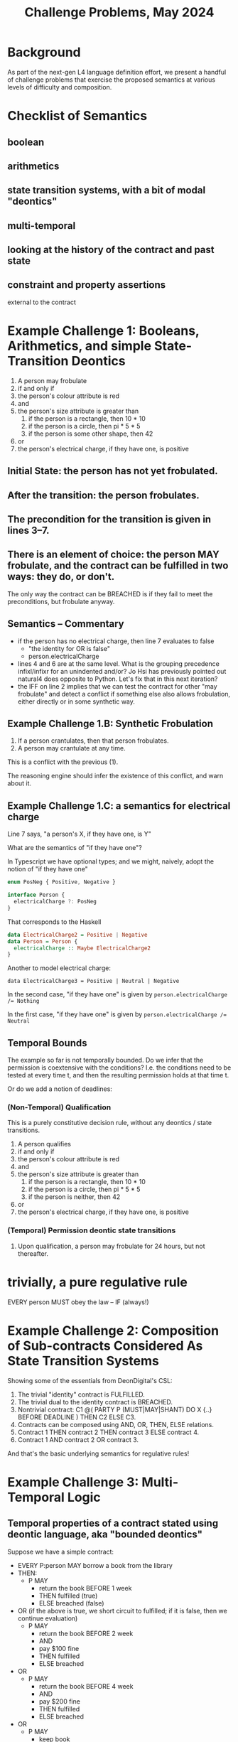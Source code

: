 #+TITLE: Challenge Problems, May 2024

* Background

  As part of the next-gen L4 language definition effort, we present a handful of challenge problems that exercise the proposed semantics at various levels of difficulty and composition.

* Checklist of Semantics
  
** boolean

** arithmetics

** state transition systems, with a bit of modal "deontics"

** multi-temporal

** looking at the history of the contract and past state

** constraint and property assertions

external to the contract

* Example Challenge 1: Booleans, Arithmetics, and simple State-Transition Deontics

1. A person may frobulate
2. if and only if
3. the person's colour attribute is red
4. and
5. the person's size attribute is greater than
   1. if the person is a rectangle, then 10 * 10
   2. if the person is a circle, then pi * 5 * 5
   3. if the person is some other shape, then 42
6. or
7. the person's electrical charge, if they have one, is positive
  
** Initial State: the person has not yet frobulated.

** After the transition: the person frobulates.

** The precondition for the transition is given in lines 3--7.

** There is an element of choice: the person MAY frobulate, and the contract can be fulfilled in two ways: they do, or don't.

The only way the contract can be BREACHED is if they fail to meet the preconditions, but frobulate anyway.

** Semantics -- Commentary

- if the person has no electrical charge, then line 7 evaluates to false
  - "the identity for OR is false"
  - person.electricalCharge 
- lines 4 and 6 are at the same level. What is the grouping precedence infixl/infixr for an unindented and/or? Jo Hsi has previously pointed out natural4 does opposite to Python. Let's fix that in this next iteration?
- the IFF on line 2 implies that we can test the contract for other "may frobulate" and detect a conflict if something else also allows frobulation, either directly or in some synthetic way.

** Example Challenge 1.B: Synthetic Frobulation

1. If a person crantulates, then that person frobulates.
2. A person may crantulate at any time.

This is a conflict with the previous (1).

The reasoning engine should infer the existence of this conflict, and warn about it.

** Example Challenge 1.C: a semantics for electrical charge

Line 7 says, "a person's X, if they have one, is Y"

What are the semantics of "if they have one"?

In Typescript we have optional types; and we might, naively, adopt the notion of "if they have one"

#+begin_src typescript
enum PosNeg { Positive, Negative }

interface Person {
  electricalCharge ?: PosNeg
}
#+end_src

That corresponds to the Haskell

#+begin_src haskell
  data ElectricalCharge2 = Positive | Negative
  data Person = Person {
    electricalCharge :: Maybe ElectricalCharge2
  }
#+end_src

Another to model electrical charge:

#+begin_example
data ElectricalCharge3 = Positive | Neutral | Negative
#+end_example

In the second case, "if they have one" is given by ~person.electricalCharge /= Nothing~

In the first case, "if they have one" is given by ~person.electricalCharge /= Neutral~

** Temporal Bounds

The example so far is not temporally bounded. Do we infer that the permission is coextensive with the conditions? I.e. the conditions need to be tested at every time t, and then the resulting permission holds at that time t.

Or do we add a notion of deadlines:

*** (Non-Temporal) Qualification

This is a purely constitutive decision rule, without any deontics / state transitions.

1. A person qualifies
2. if and only if
3. the person's colour attribute is red
4. and
5. the person's size attribute is greater than
   1. if the person is a rectangle, then 10 * 10
   2. if the person is a circle, then pi * 5 * 5
   3. if the person is neither, then 42
6. or
7. the person's electrical charge, if they have one, is positive

*** (Temporal) Permission deontic state transitions

1. Upon qualification, a person may frobulate for 24 hours, but not thereafter.

* trivially, a pure regulative rule

EVERY person
MUST obey the law
-- IF (always!)

* Example Challenge 2: Composition of Sub-contracts Considered As State Transition Systems
Showing some of the essentials from DeonDigital's CSL:

1. The trivial "identity" contract is FULFILLED.
2. The trivial dual to the identity contract is BREACHED.
3. Nontrivial contract: C1 @( PARTY P (MUST|MAY|SHANT) DO X {..} BEFORE DEADLINE ) THEN C2 ELSE C3.
4. Contracts can be composed using AND, OR, THEN, ELSE relations.
5. Contract 1 THEN contract 2 THEN contract 3 ELSE contract 4.
6. Contract 1 AND contract 2 OR contract 3.

And that's the basic underlying semantics for regulative rules!

* Example Challenge 3: Multi-Temporal Logic

** Temporal properties of a contract stated using deontic language, aka "bounded deontics"

Suppose we have a simple contract:

- EVERY P:person MAY borrow a book from the library
- THEN:
  - P MAY
    - return the book BEFORE 1 week
    - THEN fulfilled (true)
    - ELSE breached (false)
     
- OR (if the above is true, we short circuit to fulfilled; if it is false, then we continue evaluation)
  - P MAY
    - return the book BEFORE 2 week
    - AND
    - pay $100 fine
    - THEN fulfilled
    - ELSE breached
- OR
  - P MAY
    - return the book BEFORE 4 week
    - AND
    - pay $200 fine
    - THEN fulfilled
    - ELSE breached
- OR
  - P MAY
    - keep book
    - AND
    - Library MAY charge $500 replacement cost to the credit card on file
    - THEN fulfilled
    - ELSE breached (the charge didn't go through, and so we send the lawyers to your door to recover the book)

Laypeople will analyze this contract as follows:

*** Analysis 1: "P must return the book within 1 week"
Bound: ... if the goal is that P doesn't pay a fine and doesn't end up in BREACHED.

*** Analysis 2: "If P doesn't return the book within 1 week, P must pay some kind of fine"
Bound: ... if the goal is that P doesn't end up in BREACHED state.

this is a property assertion -- the MUST is an alethic modal, not a specifically deontic modal.

*** Discussion
The "must" in the analyses is an alethic modal bounded by specific goals, not a deontic or constitutive modal!

* Example of Constitutive MUST BE vs Deontic MUST DO vs Alethic external property of the contract

Constitutive rules follow the template:
- for X to be considered Y in context Z, X MUST BE ...

Regulative rules follow the template:
- UPON some event, or ALWAYS
- Party P
- if they meet criteria ("WHO")
- if the world meets certain criteria
- deontic MAY/SHANT/MUST DO some action
- BEFORE/AFTER some deadline
- THEN C1 ELSE C2

** Rules that are both!

Framing: is ~(2+4) * (5+3)~ a "fundamentally" multiplicative or a "fundamentally" additive formula? Hmmmm.

Deontic:
1. Party P
2. MAY do X
3. IF and only IF
4. P qualifies

Constitutive:
1. P qualifies
2. IF and only IF
3. P previously did Y

From this we infer:
1. P MAY Y
2. THEN
3. P MAY X

Or:
1. To (be able to) do X, P MUST (have done) Y

And then the "to be able to" gets dropped out of the explicit stateement, because it moves into the implicit goal bound!
1. P MUST Y
Bound: goal = P MAY X

which looks like two purely regulative rules chained together; the constitutive has been compiled out.

But it could be analyzed slightly differently:

1. do Y, P MUST BE qualified
2. to be qualified, P MUST HAVE done X

All of these readings are semantically equivalent!

* Example Challenge 4: Rule Against Perpetuities

We have dealt with this in the past, let's dig up the old write-up.

But basically it can be in a state of indeterminacy until some event happens which resolves the conditions one way or another and then the rule operates.

See also: conveyanc.es

If anyone is 21 or older at any time in the previous tax year, etc

moving point of reference around

* Example Challenge 5: Charlotte's Trust Fund

Netflix: "The Gentlemen" S01E01

- “To my daughter, Charlotte,
- I leave the Endurance [some kind of boat],
- with the condition that she sail around the world on her
- in the next six months.”
- ("Well done, Chuckles.")
- “As well, a trust fund of £1,000 a week
- until she marries
- a man.”

* The Insurance Challenge 6: Calculating Claim Coverage

Even the non-regulative decision logic deals with Boolean and Numeric-valued expressions

DECIDE the Payout  :: Number
IS     SUM    NumA :: Number
              NumB :: Number
              NumC :: Number
IF     PayoutRuleApplies
              
WHERE  DECIDE  NumA :: Number
           IS  IF    ConditionA
               THEN  ...
               ELSE  0

       DECIDE  ConditionA :: Boolean
           IS  True   WHEN  X < Y
               False  WHEN  X > Y
               False  OTHERWISE

       DECIDE  ConditionB :: Boolean
           IS  ANY/OR  [ Bob is over 21 years old
                       , Bob is under 7 years old
                       ]

       DECIDE  PayoutRuleApplies  IF  TheRegulatorSaysPayoutRuleApplies
       
  What if the PayoutRuleApplies == False? There is some kind of Default/Maybe monad so that numbers default to identity 0.
  
* Sarah Lawsky's Default Rules

#+begin_example
Section 1337(a): You can cite as a schmdudction (this is a term of art) whatever interest you paid within the tax year on your debts.
[nothing else in Section 1337(a).]
[...other sections…]
Section 1337(f): 
i)  If you are not a corporation, you cannot invoke as a schmdudction any personal interest paid or accrued during the tax year.
(ii) For purposes of this subsection, the term “personal interest” means any interest allowable as a schmdeduction under this chapter other than [...] any raxified moodrigible interest [nonsensical term of art to make cheating harder]
#+end_example

#+begin_src haskell
  data Interest = Personal | NonPersonal
  data Person   = Natural | Corporation
  data TaxYear

  canCite :: Person -> Interest -> TaxYear -> Boolean
  canCite p i _
    | p /= Corporation && i /= Personal  = False
    | otherwise                          = True
  canCite _ _ _ = True

#+end_src

Language rule: subsequent things override earlier things

(a)   DECIDE  canCite  IS  True IF | always | == 0

...

(f)   DESPITE (a)  DECIDE  canCite IS False IF | Corporation ... Personal ...  | == 2

The Dev-facing IDE could search for un-ordered pairs of rules that define the same terms ("canCite") and ask the developer for explicit ordering.

We can apply Lex Specialis and Posterior Derogat to assume ordering, and then we have to figure out how the two doctrines fight.


* Support for TYPICALLY

Boolean terms can be annotated with a TYPICALLY default value.

A program can be evaluated with those values set to defaults, or explicitly overridden by the user.

That's enough to support default and defeasible logic.

X is a Penguin (TYPICALLY false).
X is a bird (TYPICALLY true.)

Birds can fly unless they are penguins.

Can X fly?

given: { X is a bird } ==> X flies. Because we are using the assumption X is not a penguin.

given: { X is a bird, X is a penguin } ==> X does not fly.





* Challenge 7: insurance renewals

** the regulative style:

 PARTY  Customer
   MAY  make claim
WITHIN  1 YEAR OF last renewal

  THEN  PARTY   Customer
          MAY   renew insurance
        WITHIN  1 YEAR of last renewal
         THEN   residuum

   ELSE  PARTY  Customer
           MAY  renew insurance
        WITHIN  1 YEAR of last renewal
          THEN  bonus := bonus + 5% -- THIS IS THE DIFFERENT BIT
           AND  residuum

** the constitutive style:
      
DECIDE bonus = 5% * numberOfRenewalsWithoutClaim

** Trace-based evaluation:

The "event sourcing" paradigm:

- EVENT yyyy-mm-dd RENEWAL occurred
- EVENT yyyy-mm-dd CLAIM   occurred
- EVENT yyyy-mm-dd RENEWAL occurred
- EVENT yyyy-mm-dd RENEWAL occurred


